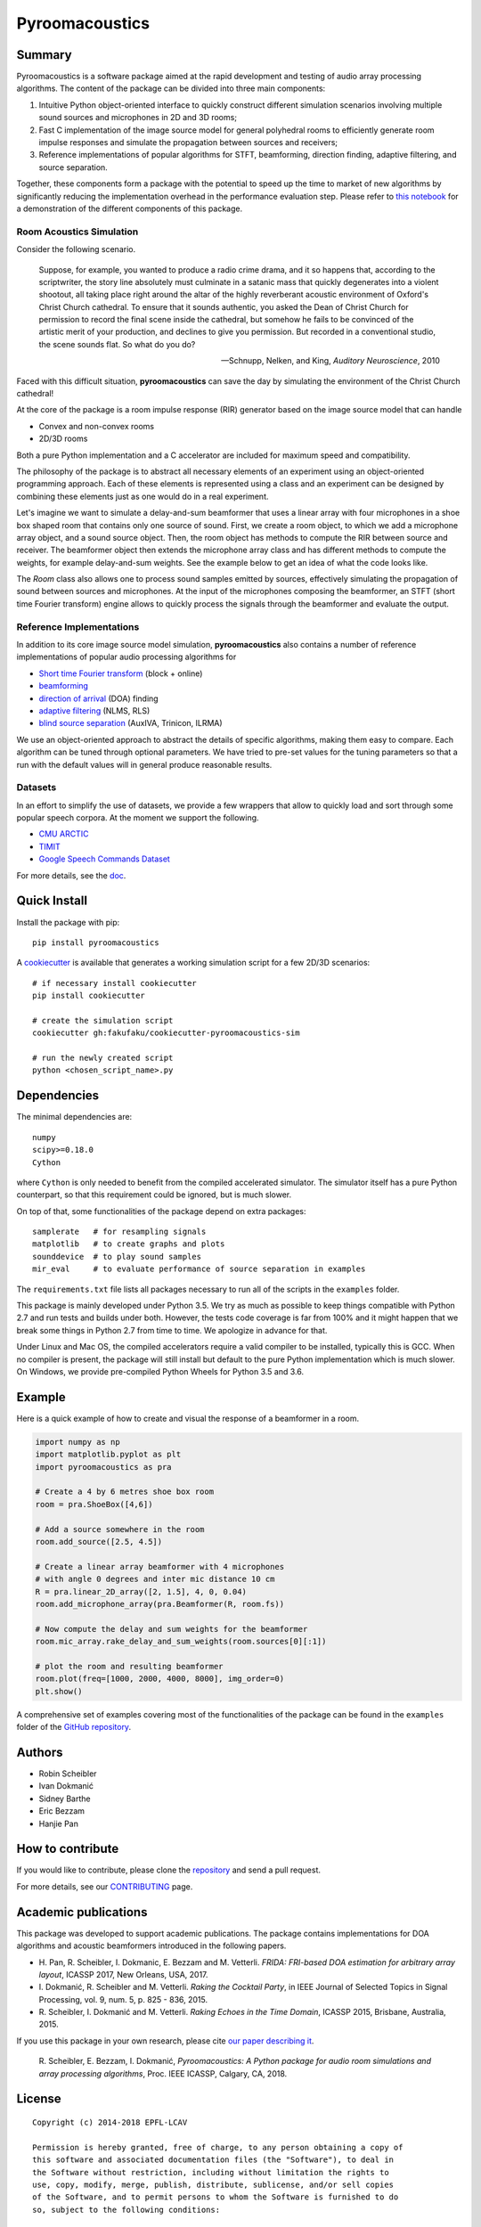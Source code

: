 Pyroomacoustics
===============

.. image:: https://travis-ci.org/LCAV/pyroomacoustics.svg?branch=pypi-release
    :target: https://travis-ci.org/LCAV/pyroomacoustics
.. image:: https://readthedocs.org/projects/pyroomacoustics/badge/?version=pypi-release
    :target: http://pyroomacoustics.readthedocs.io/en/pypi-release/
    :alt: Documentation Status

Summary
-------

Pyroomacoustics is a software package aimed at the rapid development
and testing of audio array processing algorithms. The content of the package
can be divided into three main components: 

1. Intuitive Python object-oriented interface to quickly construct different simulation scenarios involving multiple sound sources and microphones in 2D and 3D rooms;
2. Fast C implementation of the image source model for general polyhedral rooms to efficiently generate room impulse responses and simulate the propagation between sources and receivers;
3. Reference implementations of popular algorithms for STFT, beamforming, direction finding, adaptive filtering, and source separation.

Together, these components form a package with the potential to speed up the time to market
of new algorithms by significantly reducing the implementation overhead in the
performance evaluation step. Please refer to `this notebook <http://nbviewer.jupyter.org/github/LCAV/pyroomacoustics/blob/master/notebooks/pyroomacoustics_demo.ipynb>`_
for a demonstration of the different components of this package.

Room Acoustics Simulation
`````````````````````````

Consider the following scenario.

  Suppose, for example, you wanted to produce a radio crime drama, and it
  so happens that, according to the scriptwriter, the story line absolutely must culminate
  in a satanic mass that quickly degenerates into a violent shootout, all taking place
  right around the altar of the highly reverberant acoustic environment of Oxford's
  Christ Church cathedral. To ensure that it sounds authentic, you asked the Dean of
  Christ Church for permission to record the final scene inside the cathedral, but
  somehow he fails to be convinced of the artistic merit of your production, and declines
  to give you permission. But recorded in a conventional studio, the scene sounds flat.
  So what do you do?

  -- Schnupp, Nelken, and King, *Auditory Neuroscience*, 2010

Faced with this difficult situation, **pyroomacoustics** can save the day by simulating
the environment of the Christ Church cathedral!

At the core of the package is a room impulse response (RIR) generator based on the
image source model that can handle

* Convex and non-convex rooms
* 2D/3D rooms

Both a pure Python implementation and a C accelerator are included for maximum
speed and compatibility.

The philosophy of the package is to abstract all necessary elements of
an experiment using an object-oriented programming approach. Each of these elements
is represented using a class and an experiment can be designed by combining
these elements just as one would do in a real experiment.

Let's imagine we want to simulate a delay-and-sum beamformer that uses a linear
array with four microphones in a shoe box shaped room that contains only one
source of sound. First, we create a room object, to which we add a microphone
array object, and a sound source object. Then, the room object has methods
to compute the RIR between source and receiver. The beamformer object then extends
the microphone array class and has different methods to compute the weights, for
example delay-and-sum weights. See the example below to get an idea of what the
code looks like.

The `Room` class also allows one to process sound samples emitted by sources,
effectively simulating the propagation of sound between sources and microphones.
At the input of the microphones composing the beamformer, an STFT (short time
Fourier transform) engine allows to quickly process the signals through the
beamformer and evaluate the output.

Reference Implementations
`````````````````````````

In addition to its core image source model simulation, **pyroomacoustics**
also contains a number of reference implementations of popular audio processing
algorithms for

* `Short time Fourier transform <http://pyroomacoustics.readthedocs.io/en/pypi-release/pyroomacoustics.transform.stft.html>`_ (block + online)
* `beamforming <http://pyroomacoustics.readthedocs.io/en/pypi-release/pyroomacoustics.beamforming.html>`_
* `direction of arrival <http://pyroomacoustics.readthedocs.io/en/pypi-release/pyroomacoustics.doa.html>`_ (DOA) finding
* `adaptive filtering <http://pyroomacoustics.readthedocs.io/en/pypi-release/pyroomacoustics.adaptive.html>`_ (NLMS, RLS)
* `blind source separation <http://pyroomacoustics.readthedocs.io/en/pypi-release/pyroomacoustics.bss.html>`_ (AuxIVA, Trinicon, ILRMA)

We use an object-oriented approach to abstract the details of
specific algorithms, making them easy to compare. Each algorithm can be tuned through optional parameters. We have tried to
pre-set values for the tuning parameters so that a run with the default values
will in general produce reasonable results.

Datasets
````````
In an effort to simplify the use of datasets, we provide a few wrappers that
allow to quickly load and sort through some popular speech corpora. At the
moment we support the following.

* `CMU ARCTIC <http://www.festvox.org/cmu_arctic/>`_
* `TIMIT <https://catalog.ldc.upenn.edu/ldc93s1>`_
* `Google Speech Commands Dataset <https://research.googleblog.com/2017/08/launching-speech-commands-dataset.html>`_

For more details, see the `doc <http://pyroomacoustics.readthedocs.io/en/pypi-release/pyroomacoustics.datasets.html>`_.

Quick Install
-------------

Install the package with pip::

    pip install pyroomacoustics

A `cookiecutter <https://github.com/fakufaku/cookiecutter-pyroomacoustics-sim>`_
is available that generates a working simulation script for a few 2D/3D
scenarios::

    # if necessary install cookiecutter
    pip install cookiecutter

    # create the simulation script
    cookiecutter gh:fakufaku/cookiecutter-pyroomacoustics-sim

    # run the newly created script
    python <chosen_script_name>.py

Dependencies
------------

The minimal dependencies are::

    numpy 
    scipy>=0.18.0
    Cython

where ``Cython`` is only needed to benefit from the compiled accelerated simulator.
The simulator itself has a pure Python counterpart, so that this requirement could
be ignored, but is much slower.

On top of that, some functionalities of the package depend on extra packages::

    samplerate   # for resampling signals
    matplotlib   # to create graphs and plots
    sounddevice  # to play sound samples
    mir_eval     # to evaluate performance of source separation in examples

The ``requirements.txt`` file lists all packages necessary to run all of the
scripts in the ``examples`` folder.

This package is mainly developed under Python 3.5. We try as much as possible to keep
things compatible with Python 2.7 and run tests and builds under both. However, the tests
code coverage is far from 100% and it might happen that we break some things in Python 2.7 from
time to time. We apologize in advance for that.

Under Linux and Mac OS, the compiled accelerators require a valid compiler to
be installed, typically this is GCC. When no compiler is present, the package
will still install but default to the pure Python implementation which is much
slower. On Windows, we provide pre-compiled Python Wheels for Python 3.5 and
3.6.

Example
-------

Here is a quick example of how to create and visual the response of a
beamformer in a room.

.. code-block:: python

    import numpy as np
    import matplotlib.pyplot as plt
    import pyroomacoustics as pra

    # Create a 4 by 6 metres shoe box room
    room = pra.ShoeBox([4,6])

    # Add a source somewhere in the room
    room.add_source([2.5, 4.5])

    # Create a linear array beamformer with 4 microphones
    # with angle 0 degrees and inter mic distance 10 cm
    R = pra.linear_2D_array([2, 1.5], 4, 0, 0.04) 
    room.add_microphone_array(pra.Beamformer(R, room.fs))

    # Now compute the delay and sum weights for the beamformer
    room.mic_array.rake_delay_and_sum_weights(room.sources[0][:1])

    # plot the room and resulting beamformer
    room.plot(freq=[1000, 2000, 4000, 8000], img_order=0)
    plt.show()

A comprehensive set of examples covering most of the functionalities
of the package can be found in the ``examples`` folder of the `GitHub
repository <https://github.com/LCAV/pyroomacoustics/tree/master/examples>`_.

Authors
-------

* Robin Scheibler
* Ivan Dokmanić
* Sidney Barthe
* Eric Bezzam
* Hanjie Pan

How to contribute
-----------------

If you would like to contribute, please clone the
`repository <http://github.com/LCAV/pyroomacoustics>`_ and send a pull request.

For more details, see our `CONTRIBUTING
<http://pyroomacoustics.readthedocs.io/en/pypi-release/contributing.html>`_
page.

Academic publications
---------------------

This package was developed to support academic publications. The package
contains implementations for DOA algorithms and acoustic beamformers introduced
in the following papers.

* H\. Pan, R. Scheibler, I. Dokmanic, E. Bezzam and M. Vetterli. *FRIDA: FRI-based DOA estimation for arbitrary array layout*, ICASSP 2017, New Orleans, USA, 2017.
* I\. Dokmanić, R. Scheibler and M. Vetterli. *Raking the Cocktail Party*, in IEEE Journal of Selected Topics in Signal Processing, vol. 9, num. 5, p. 825 - 836, 2015.
* R\. Scheibler, I. Dokmanić and M. Vetterli. *Raking Echoes in the Time Domain*, ICASSP 2015, Brisbane, Australia, 2015.

If you use this package in your own research, please cite `our paper describing it <https://arxiv.org/abs/1710.04196>`_.


  R\. Scheibler, E. Bezzam, I. Dokmanić, *Pyroomacoustics: A Python package for audio room simulations and array processing algorithms*, Proc. IEEE ICASSP, Calgary, CA, 2018.

License
-------

::

  Copyright (c) 2014-2018 EPFL-LCAV

  Permission is hereby granted, free of charge, to any person obtaining a copy of
  this software and associated documentation files (the "Software"), to deal in
  the Software without restriction, including without limitation the rights to
  use, copy, modify, merge, publish, distribute, sublicense, and/or sell copies
  of the Software, and to permit persons to whom the Software is furnished to do
  so, subject to the following conditions:

  The above copyright notice and this permission notice shall be included in all
  copies or substantial portions of the Software.

  THE SOFTWARE IS PROVIDED "AS IS", WITHOUT WARRANTY OF ANY KIND, EXPRESS OR
  IMPLIED, INCLUDING BUT NOT LIMITED TO THE WARRANTIES OF MERCHANTABILITY,
  FITNESS FOR A PARTICULAR PURPOSE AND NONINFRINGEMENT. IN NO EVENT SHALL THE
  AUTHORS OR COPYRIGHT HOLDERS BE LIABLE FOR ANY CLAIM, DAMAGES OR OTHER
  LIABILITY, WHETHER IN AN ACTION OF CONTRACT, TORT OR OTHERWISE, ARISING FROM,
  OUT OF OR IN CONNECTION WITH THE SOFTWARE OR THE USE OR OTHER DEALINGS IN THE
  SOFTWARE.

